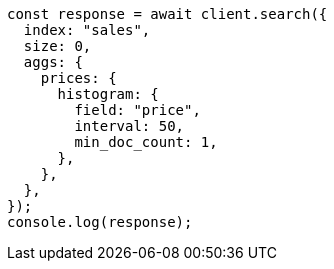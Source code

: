 // This file is autogenerated, DO NOT EDIT
// Use `node scripts/generate-docs-examples.js` to generate the docs examples

[source, js]
----
const response = await client.search({
  index: "sales",
  size: 0,
  aggs: {
    prices: {
      histogram: {
        field: "price",
        interval: 50,
        min_doc_count: 1,
      },
    },
  },
});
console.log(response);
----
